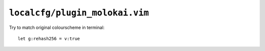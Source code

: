 ``localcfg/plugin_molokai.vim``
===============================

Try to match original colourscheme in terminal::

    let g:rehash256 = v:true
